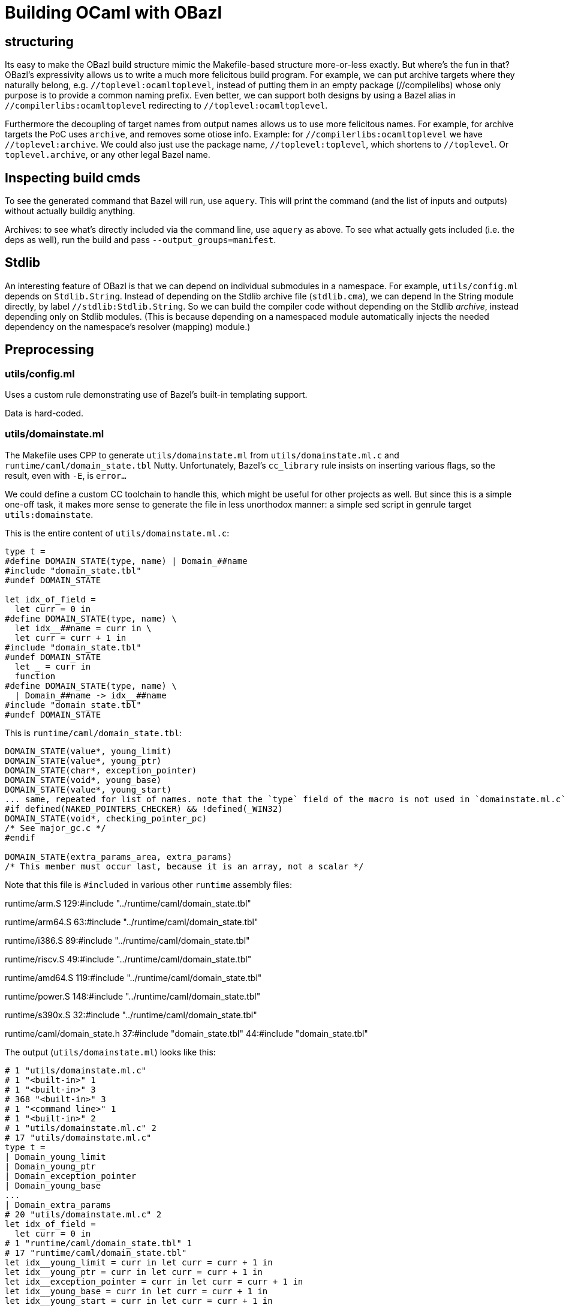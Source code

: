# Building OCaml with OBazl

## structuring

Its easy to make the OBazl build structure mimic the Makefile-based
structure more-or-less exactly. But where's the fun in that? OBazl's
expressivity allows us to write a much more felicitous build program.
For example, we can put archive targets where they naturally belong,
e.g. `//toplevel:ocamltoplevel`, instead of putting them in an empty
package (//compilelibs) whose only purpose is to provide a common
naming prefix. Even better, we can support both designs by using a
Bazel alias in `//compilerlibs:ocamltoplevel` redirecting to
`//toplevel:ocamltoplevel`.

Furthermore the decoupling of target names from output names allows us
to use more felicitous names. For example, for archive targets the PoC
uses `archive`, and removes some otiose info. Example: for
`//compilerlibs:ocamltoplevel` we have `//toplevel:archive`. We could
also just use the package name, `//toplevel:toplevel`, which shortens
to `//toplevel`. Or `toplevel.archive`, or any other legal Bazel name.


## Inspecting build cmds

To see the generated command that Bazel will run, use `aquery`. This
will print the command (and the list of inputs and outputs) without
actually buildig anything.

Archives: to see what's directly included via the command line, use
`aquery` as above. To see what actually gets included (i.e. the deps
as well), run the build and pass `--output_groups=manifest`.

## Stdlib

An interesting feature of OBazl is that we can depend on individual
submodules in a namespace. For example, `utils/config.ml` depends on
`Stdlib.String`. Instead of depending on the Stdlib archive file
(`stdlib.cma`), we can depend ln the String module directly, by label
`//stdlib:Stdlib.String`. So we can build the compiler code without
depending on the Stdlib _archive_, instead depending only on Stdlib
modules. (This is because depending on a namespaced module
automatically injects the needed dependency on the namespace's
resolver (mapping) module.)

## Preprocessing

### utils/config.ml

Uses a custom rule demonstrating use of Bazel's built-in templating support.

Data is hard-coded.

### utils/domainstate.ml

The Makefile uses CPP to generate `utils/domainstate.ml` from
`utils/domainstate.ml.c` and `runtime/caml/domain_state.tbl` Nutty.
Unfortunately, Bazel's `cc_library` rule insists on inserting various
flags, so the result, even with `-E`, is `error...`

We could define a custom CC toolchain to handle this, which might be
useful for other projects as well. But since this is a simple one-off
task, it makes more sense to generate the file in less unorthodox
manner: a simple sed script in genrule target `utils:domainstate`.

This is the entire content of `utils/domainstate.ml.c`:

```
type t =
#define DOMAIN_STATE(type, name) | Domain_##name
#include "domain_state.tbl"
#undef DOMAIN_STATE

let idx_of_field =
  let curr = 0 in
#define DOMAIN_STATE(type, name) \
  let idx__##name = curr in \
  let curr = curr + 1 in
#include "domain_state.tbl"
#undef DOMAIN_STATE
  let _ = curr in
  function
#define DOMAIN_STATE(type, name) \
  | Domain_##name -> idx__##name
#include "domain_state.tbl"
#undef DOMAIN_STATE
```

This is `runtime/caml/domain_state.tbl`:

```
DOMAIN_STATE(value*, young_limit)
DOMAIN_STATE(value*, young_ptr)
DOMAIN_STATE(char*, exception_pointer)
DOMAIN_STATE(void*, young_base)
DOMAIN_STATE(value*, young_start)
... same, repeated for list of names. note that the `type` field of the macro is not used in `domainstate.ml.c`.
#if defined(NAKED_POINTERS_CHECKER) && !defined(_WIN32)
DOMAIN_STATE(void*, checking_pointer_pc)
/* See major_gc.c */
#endif

DOMAIN_STATE(extra_params_area, extra_params)
/* This member must occur last, because it is an array, not a scalar */
```

Note that this file is `#included` in various other `runtime` assembly files:

runtime/arm.S
129:#include "../runtime/caml/domain_state.tbl"

runtime/arm64.S
63:#include "../runtime/caml/domain_state.tbl"

runtime/i386.S
89:#include "../runtime/caml/domain_state.tbl"

runtime/riscv.S
49:#include "../runtime/caml/domain_state.tbl"

runtime/amd64.S
119:#include "../runtime/caml/domain_state.tbl"

runtime/power.S
148:#include "../runtime/caml/domain_state.tbl"

runtime/s390x.S
32:#include "../runtime/caml/domain_state.tbl"

runtime/caml/domain_state.h
37:#include "domain_state.tbl"
44:#include "domain_state.tbl"

The output (`utils/domainstate.ml`) looks like this:

```
# 1 "utils/domainstate.ml.c"
# 1 "<built-in>" 1
# 1 "<built-in>" 3
# 368 "<built-in>" 3
# 1 "<command line>" 1
# 1 "<built-in>" 2
# 1 "utils/domainstate.ml.c" 2
# 17 "utils/domainstate.ml.c"
type t =
| Domain_young_limit
| Domain_young_ptr
| Domain_exception_pointer
| Domain_young_base
...
| Domain_extra_params
# 20 "utils/domainstate.ml.c" 2
let idx_of_field =
  let curr = 0 in
# 1 "runtime/caml/domain_state.tbl" 1
# 17 "runtime/caml/domain_state.tbl"
let idx__young_limit = curr in let curr = curr + 1 in
let idx__young_ptr = curr in let curr = curr + 1 in
let idx__exception_pointer = curr in let curr = curr + 1 in
let idx__young_base = curr in let curr = curr + 1 in
let idx__young_start = curr in let curr = curr + 1 in
...

| Domain_extra_params -> idx__extra_params
# 34 "utils/domainstate.ml.c" 2
```

I.e.
* for each entry NM in `domain_state.tbl`, generate Domain_NM
* for each entry NM in `domain_state.tbl`, generate:
  let idx__##name = curr in \
  let curr = curr + 1 in
*  for each entry NM in `domain_state.tbl`, generate:  | Domain_NM -> idx__NM

We should be able to do this with sed or even a shell script.

